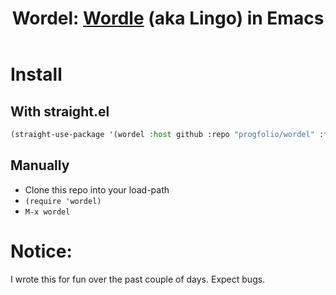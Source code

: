 #+title: Wordel: [[https://www.powerlanguage.co.uk/wordle/][Wordle]] (aka Lingo) in Emacs

[[./demo.gif]]

* Install

** With straight.el

#+begin_src emacs-lisp :lexical t
(straight-use-package '(wordel :host github :repo "progfolio/wordel" :files (:defaults "words.txt")))
#+end_src

** Manually
- Clone this repo into your load-path
- =(require 'wordel)=
- =M-x wordel=

* Notice:

I wrote this for fun over the past couple of days.
Expect bugs.

